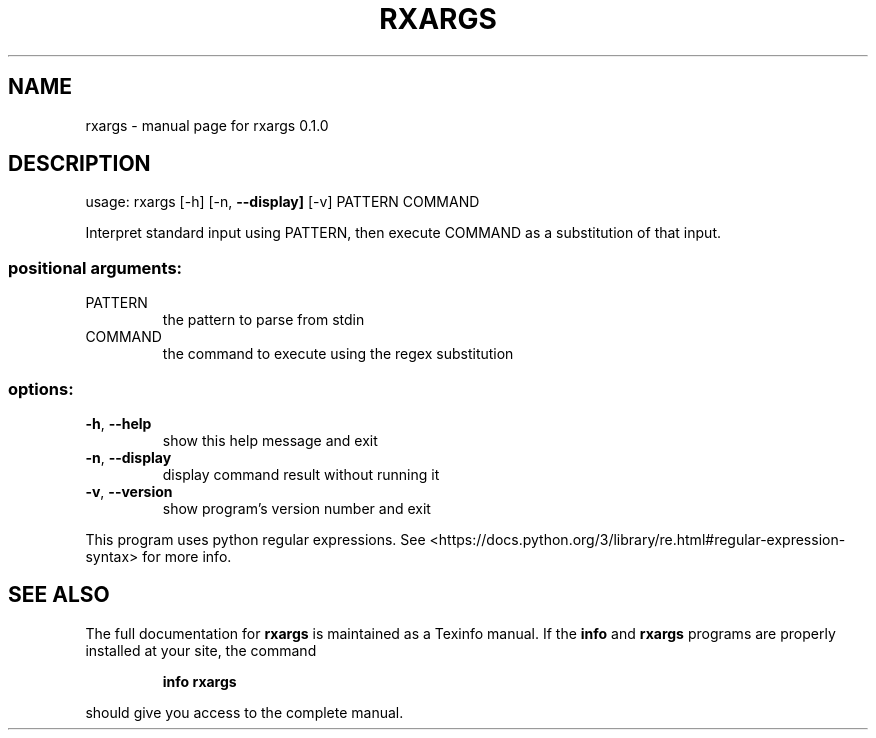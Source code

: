 .\" DO NOT MODIFY THIS FILE!  It was generated by help2man 1.48.5.
.TH RXARGS "1" "January 2022" "rxargs 0.1.0" "User Commands"
.SH NAME
rxargs \- manual page for rxargs 0.1.0
.SH DESCRIPTION
usage: rxargs [\-h] [\-n, \fB\-\-display]\fR [\-v] PATTERN COMMAND
.PP
Interpret standard input using PATTERN, then execute COMMAND as a substitution of that input.
.SS "positional arguments:"
.TP
PATTERN
the pattern to parse from stdin
.TP
COMMAND
the command to execute using the regex substitution
.SS "options:"
.TP
\fB\-h\fR, \fB\-\-help\fR
show this help message and exit
.TP
\fB\-n\fR, \fB\-\-display\fR
display command result without running it
.TP
\fB\-v\fR, \fB\-\-version\fR
show program's version number and exit
.PP
This program uses python regular expressions.
See <https://docs.python.org/3/library/re.html#regular\-expression\-syntax> for more info.
.SH "SEE ALSO"
The full documentation for
.B rxargs
is maintained as a Texinfo manual.  If the
.B info
and
.B rxargs
programs are properly installed at your site, the command
.IP
.B info rxargs
.PP
should give you access to the complete manual.
